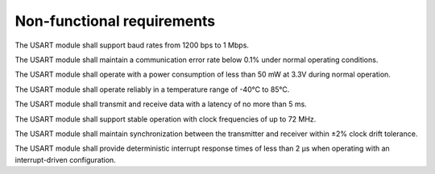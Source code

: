 =============================
Non-functional requirements
=============================

.. req:: label
   :id: REQ_INT3_1733001417
   :status: Draft
   :date-released:
   :priority: Low
   :submitted-by: Adna Njuhovic
   :modified-by:
   :category: Non-Functional
   :safety-asil: 
   :references: 
   :verification-and-validation: 

The USART module shall support baud rates from 1200 bps to 1 Mbps.


.. req:: label
   :id: REQ_INT3_1733001593
   :status: Draft
   :date-released:
   :priority: Low
   :submitted-by: Adna Njuhovic
   :modified-by:
   :category: Non-Functional
   :safety-asil: 
   :references: 
   :verification-and-validation: 

The USART module shall maintain a communication error rate below 0.1% under normal operating conditions.


.. req:: label
   :id: REQ_INT3_1733001623
   :status: Draft
   :date-released:
   :priority: Low
   :submitted-by: Adna Njuhovic
   :modified-by:
   :category: Non-Functional
   :safety-asil: 
   :references: 
   :verification-and-validation: 

The USART module shall operate with a power consumption of less than 50 mW at 3.3V during normal operation. 



.. req:: label
   :id: REQ_INT3_1733001805
   :status: Draft
   :date-released:
   :priority: Low
   :submitted-by: Adna Njuhovic
   :modified-by:
   :category: Non-Functional
   :safety-asil: 
   :references: 
   :verification-and-validation: 

The USART module shall operate reliably in a temperature range of -40°C to 85°C.

.. req:: label
  :id: REQ_INT3_1733001835
  :status: Draft
  :date-released:
  :priority: Low
  :submitted-by: Adna Njuhovic
  :modified-by:
  :category: Non-Functional
  :safety-asil: 
  :references: 
  :verification-and-validation: 
  
The USART module shall transmit and receive data with a latency of no more than 5 ms.


.. req:: label
   :id: REQ_INT3_1733001868
   :status: Draft
   :date-released:
   :priority: Low
   :submitted-by: Adna Njuhovic
   :modified-by:
   :category: Non-Functional
   :safety-asil: 
   :references: 
   :verification-and-validation: 

The USART module shall support stable operation with clock frequencies of up to 72 MHz.


.. req:: label
   :id: REQ_INT3_1733001916
   :status: Draft
   :date-released:
   :priority: Low
   :submitted-by: Adna Njuhovic
   :modified-by:
   :category: Non-Functional
   :safety-asil: 
   :references: 
   :verification-and-validation: 

The USART module shall maintain synchronization between the transmitter and receiver within ±2% clock drift tolerance.

.. req:: label
   :id: REQ_INT3_1733001997
   :status: Draft
   :date-released:
   :priority: Low
   :submitted-by: Adna Njuhovic
   :modified-by:
   :category: Non-Functional
   :safety-asil: 
   :references: 
   :verification-and-validation: 

The USART module shall provide deterministic interrupt response times of less than 2 µs when operating with an interrupt-driven configuration.



  



